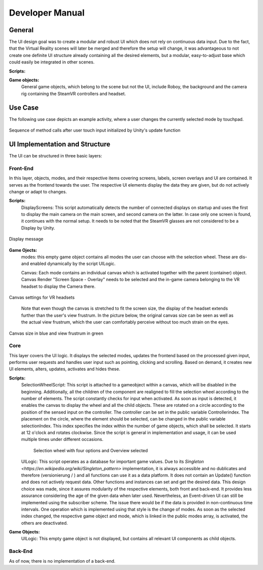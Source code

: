 Developer Manual
================

General 
-------

The UI design goal was to create a modular and robust UI which does not rely on continuous data input. Due to the fact, that the Virtual Reality scenes will later be merged and therefore the setup will change, it was advantageous to not create one definite UI structure already containing all the desired elements, but a modular, easy-to-adjust  base which could easily be integrated in other scenes. 

**Scripts:** 

**Game objects:** 
 General game objects, which belong to the scene but not the UI, include Roboy, the background and the camera rig containing the SteamVR controllers and headset. 


Use Case
--------

The following use case depicts an example activity, where a user changes the currently selected mode by touchpad. 

.. figure:: images/selection_weel_activity.*
    :align: center
    :alt: Image could not be loaded
    
    Sequence of method calls after user touch input initialized by Unity's update function 

UI  Implementation and Structure
--------------------------------


The UI can be structured in three basic layers: 

Front-End
_________

In this layer, objects, modes, and their respective items covering screens, labels, screen overlays and UI are contained. It serves as the frontend towards the user. The respective UI elements display the data they are given, but do not actively change or adapt to changes. 

**Scripts:** 
 DisplayScreens: This script automatically detects the number of connected displays on startup and uses the first to display the main camera on the main screen, and second camera on the latter. In case only one screen is found, it continues with the normal setup. It needs to be noted that the SteamVR glasses are not considered to be a Display by Unity. 
   
.. figure:: images/displays.*
   :align: center
   :alt: Image could not be loaded
   
   Display message
   
**Game Ojects:** 
 modes: this empty game object contains all modes the user can choose with the selection wheel. These are dis- and enabled dynamically by the script UILogic. 
 
 Canvas: Each mode contains an individual canvas which is activated together with the parent (container) object. Canvas Render "Screen Space - Overlay" needs to be selected and the in-game camera belonging to the VR headset to display the Camera there.
   
.. figure:: images/canvas_setting.*
   :align: center
   :alt: Image could not be loaded
   
   Canvas settings for VR headsets
..
   	
   Note that even though the canvas is stretched to fit the screen size, the display of the headset extends further than the user's view frustrum. In the picture below, the original canvas size can be seen as well as the actual view frustrum, which the user can comfortably perceive without too much strain on the eyes. 

.. figure:: images/view_frustrum.*
   :align: center
   :alt: Image could not be loaded
   
   Canvas size in blue and view frustrum in green
   
Core
____

This layer covers the UI logic. It displays the selected modes, updates the frontend based on the processed given input,  performs user requests and handles user input such as pointing, clicking and scrolling. Based on demand, it creates new UI elements, alters, updates, activates and hides these. 

**Scripts:** 
 SelectionWheelScript: This script is attached to a gameobject within a canvas, which will be disabled in the beginning. Additionally, all the children of the component are realigned to fill the selection wheel according to the number of elements. The script constantly checks for input when activated. As soon as input is detected, it enables the canvas to display the wheel and all the child objects. These are rotated on a circle according to the position of the sensed input on the controller. The controller can be set in the public variable Controllerindex. The placement on the circle, where the element should be selected, can be changed in the public variable selectionIndex. This index specifies the index within the number of game objects, which shall be selected. It starts at 12 o'clock and rotates clockwise. Since the script is general in implementation and usage, it can be used multiple times under different occasions.

   .. figure:: images/selection_wheel.*
    :align: center
    :alt: Image could not be loaded
    
    Selection wheel with four options and Overview selected
    
 UILogic: This script operates as a database for important game values. Due to its `Singleton <https://en.wikipedia.org/wiki/Singleton_pattern>` implementation, it is always accessible and no dublicates and therefore (versionierung / ) and all functions can use it as a data platform. It does not contain an Update() function and does not actively request data. Other functions and instances can set and get the desired data. This design choice was made, since it assures modularity of the respective elements, both front and back-end. It provides less assurance considering the age of the given data when later used.  Nevertheless, an Event-driven UI can still be implemented using the subscriber scheme. The issue there would be if the data is provided in non-continuous time intervals. One operation which is implemented using that style is the change of modes. As soon as the selected index changed, the respective game object and mode, which is linked in the public modes array,  is activated, the others are deactivated. 
**Game Objects:** 
 UILogic: This empty game object is not displayed, but contains all relevant UI components as child objects. 
   
Back-End
________
As of now, there is no implementation of a back-end. 